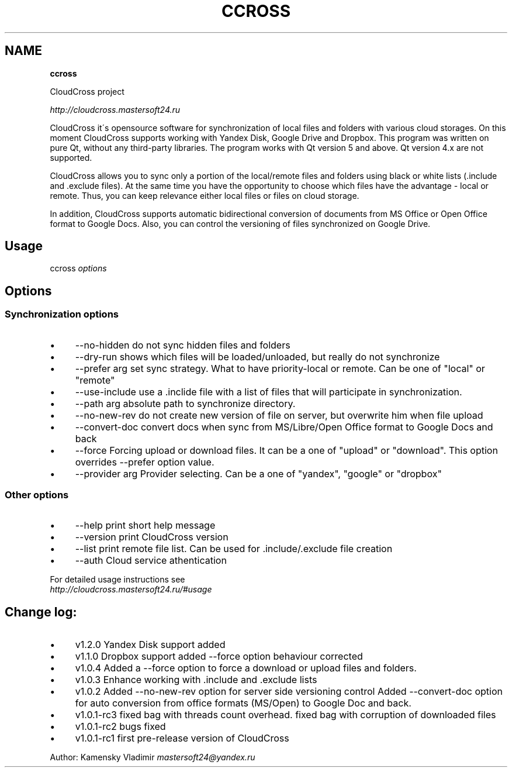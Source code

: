 .\" generated with Ronn/v0.7.3
.\" http://github.com/rtomayko/ronn/tree/0.7.3
.
.TH "CCROSS" "" "March 2016" "" ""
.
.SH "NAME"
\fBccross\fR
.
.P
CloudCross project
.
.P
\fIhttp://cloudcross\.mastersoft24\.ru\fR
.
.P
CloudCross it\'s opensource software for synchronization of local files and folders with various cloud storages\. On this moment CloudCross supports working with Yandex Disk, Google Drive and Dropbox\. This program was written on pure Qt, without any third\-party libraries\. The program works with Qt version 5 and above\. Qt version 4\.x are not supported\.
.
.P
CloudCross allows you to sync only a portion of the local/remote files and folders using black or white lists (\.include and \.exclude files)\. At the same time you have the opportunity to choose which files have the advantage \- local or remote\. Thus, you can keep relevance either local files or files on cloud storage\.
.
.P
In addition, CloudCross supports automatic bidirectional conversion of documents from MS Office or Open Office format to Google Docs\. Also, you can control the versioning of files synchronized on Google Drive\.
.
.SH "Usage"
ccross \fIoptions\fR
.
.SH "Options"
.
.SS "Synchronization options"
.
.IP "\(bu" 4
\-\-no\-hidden do not sync hidden files and folders
.
.IP "\(bu" 4
\-\-dry\-run shows which files will be loaded/unloaded, but really do not synchronize
.
.IP "\(bu" 4
\-\-prefer arg set sync strategy\. What to have priority\-local or remote\. Can be one of "local" or "remote"
.
.IP "\(bu" 4
\-\-use\-include use a \.inclide file with a list of files that will participate in synchronization\.
.
.IP "\(bu" 4
\-\-path arg absolute path to synchronize directory\.
.
.IP "\(bu" 4
\-\-no\-new\-rev do not create new version of file on server, but overwrite him when file upload
.
.IP "\(bu" 4
\-\-convert\-doc convert docs when sync from MS/Libre/Open Office format to Google Docs and back
.
.IP "\(bu" 4
\-\-force Forcing upload or download files\. It can be a one of "upload" or "download"\. This option overrides \-\-prefer option value\.
.
.IP "\(bu" 4
\-\-provider arg Provider selecting\. Can be a one of "yandex", "google" or "dropbox"
.
.IP "" 0
.
.SS "Other options"
.
.IP "\(bu" 4
\-\-help print short help message
.
.IP "\(bu" 4
\-\-version print CloudCross version
.
.IP "\(bu" 4
\-\-list print remote file list\. Can be used for \.include/\.exclude file creation
.
.IP "\(bu" 4
\-\-auth Cloud service athentication
.
.IP "" 0
.
.P
For detailed usage instructions see
.
.br
\fIhttp://cloudcross\.mastersoft24\.ru/#usage\fR
.
.SH "Change log:"
.
.IP "\(bu" 4
v1\.2\.0 Yandex Disk support added
.
.IP "\(bu" 4
v1\.1\.0 Dropbox support added \-\-force​ option behaviour corrected
.
.IP "\(bu" 4
v1\.0\.4 Added a \-\-force option to force a download or upload files and folders\.
.
.IP "\(bu" 4
v1\.0\.3 Enhance working with \.include and \.exclude lists
.
.IP "\(bu" 4
v1\.0\.2 Added \-\-no\-new\-rev option for server side versioning control Added \-\-convert\-doc option for auto conversion from office formats (MS/Open) to Google Doc and back\.
.
.IP "\(bu" 4
v1\.0\.1\-rc3 fixed bag with threads count overhead\. fixed bag with corruption of downloaded files
.
.IP "\(bu" 4
v1\.0\.1\-rc2 bugs fixed
.
.IP "\(bu" 4
v1\.0\.1\-rc1 first pre\-release version of CloudCross
.
.IP "" 0
.
.P
Author: Kamensky Vladimir \fImastersoft24@yandex\.ru\fR
